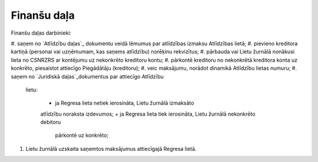 .. 14028 ================Finanšu daļa================ 




Finanšu daļas darbinieki:


#. saņem no `Atlīdzību daļas`_ dokumentu veidā lēmumus par atlīdzības
izmaksu Atlīdzības lietā;
#. pievieno kreditora kartiņā (personai vai uzņēmumam, kas saņems
atlīdzību) norēķinu rekvizītus;
#. pārbauda vai Lietu žurnālā nonākusi lieta no CSNRZRS ar kontējumu
uz nekonkrēto kreditoru kontu;
#. pārkontē kreditoru no nekonkrētā kreditora konta uz konkrēto,
piesaistot attiecīgo Piegādātāju (kreditoru);
#. veic maksājumu, norādot dinamikā Atlīdzību lietas numuru;
#. saņem no `Juridiskā daļas`_dokumentus par attiecīgo Atlīdzību
   lietu:

    + ja Regresa lieta netiek ierosināta, Lietu žurnālā izmaksāto
    atlīdzību noraksta izdevumos;
    + ja Regresa lieta tiek ierosināta, Lietu žurnālā nekonkrēto debitoru
      pārkontē uz konkrēto;

#. Lietu žurnālā uzskaita saņemtos maksājumus attiecīgajā Regresa
   lietā.








 